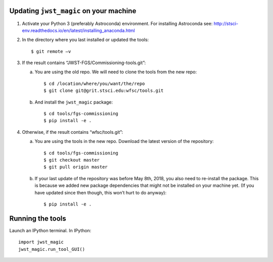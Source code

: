 Updating ``jwst_magic`` on your machine
===================================

1. Activate your Python 3 (preferably Astroconda) environment. For installing Astroconda see: http://stsci-env.readthedocs.io/en/latest/installing_anaconda.html
2. In the directory where you last installed or updated the tools::

      $ git remote –v
3. If the result contains “JWST-FGS/Commissioning-tools.git”:

   a. You are using the old repo. We will need to clone the tools from the new repo::
   
      $ cd /location/where/you/want/the/repo
      $ git clone git@grit.stsci.edu:wfsc/tools.git
      
   b. And install the ``jwst_magic`` package::

       $ cd tools/fgs-commissioning
       $ pip install -e .
      
4. Otherwise, if the result contains “wfsc/tools.git”:

   a. You are using the tools in the new repo. Download the latest version of the repository::
   
      $ cd tools/fgs-commissioning
      $ git checkout master
      $ git pull origin master
      
   b. If your last update of the repository was before May 8th, 2018, you also need to re-install the package. This is because we added new package dependencies that might not be installed on your machine yet. (If you have updated since then though, this won’t hurt to do anyway)::

       $ pip install -e .


Running the tools
=================

Launch an IPython terminal. In IPython::

    import jwst_magic
    jwst_magic.run_tool_GUI()




